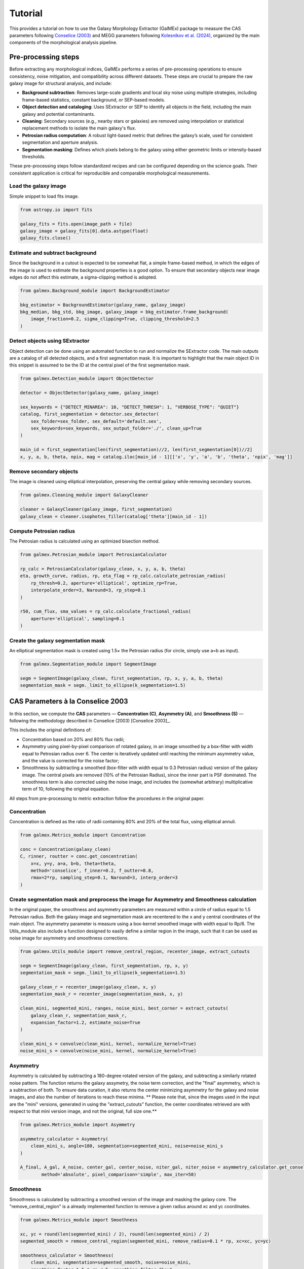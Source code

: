 Tutorial 
========


This provides a tutorial on how to use the Galaxy Morphology Extractor (GalMEx) package to measure the CAS parameters following `Conselice (2003) <https://iopscience.iop.org/article/10.1086/375001>`_ and MEGG parameters following `Kolesnikov et al. (2024) <https://academic.oup.com/mnras/article/528/1/82/7491068>`_, organized by the main components of the morphological analysis pipeline.

Pre-processing steps
--------------------
Before extracting any morphological indices, GalMEx performs a series of pre-processing operations to ensure consistency, noise mitigation, and compatibility across different datasets. These steps are crucial to prepare the raw galaxy image for structural analysis, and include:

- **Background subtraction**: Removes large-scale gradients and local sky noise using multiple strategies, including frame-based statistics, constant background, or SEP-based models.
- **Object detection and cataloging**: Uses SExtractor or SEP to identify all objects in the field, including the main galaxy and potential contaminants.
- **Cleaning**: Secondary sources (e.g., nearby stars or galaxies) are removed using interpolation or statistical replacement methods to isolate the main galaxy's flux.
- **Petrosian radius computation**: A robust light-based metric that defines the galaxy’s scale, used for consistent segmentation and aperture analysis.
- **Segmentation masking**: Defines which pixels belong to the galaxy using either geometric limits or intensity-based thresholds.

These pre-processing steps follow standardized recipes and can be configured depending on the science goals. Their consistent application is critical for reproducible and comparable morphological measurements.

Load the galaxy image
~~~~~~~~~~~~~~~~~~~~~

Simple snippet to load fits image.

.. code-block:: python

   from astropy.io import fits

   galaxy_fits = fits.open(image_path + file)
   galaxy_image = galaxy_fits[0].data.astype(float)
   galaxy_fits.close()

Estimate and subtract background
~~~~~~~~~~~~~~~~~~~~~~~~~~~~~~~~

Since the background in a cutout is expected to be somewhat flat, a simple frame-based method, in which the edges of the image is used to estimate the background properties is a good option. To ensure that secondary objects near image edges do not affect this estimate, a sigma-clipping method is adopted. 

.. code-block:: python

   from galmex.Background_module import BackgroundEstimator

   bkg_estimator = BackgroundEstimator(galaxy_name, galaxy_image)
   bkg_median, bkg_std, bkg_image, galaxy_image = bkg_estimator.frame_background(
       image_fraction=0.2, sigma_clipping=True, clipping_threshold=2.5
   )

Detect objects using SExtractor
~~~~~~~~~~~~~~~~~~~~~~~~~~~~~~~

Object detection can be done using an automated function to run and normalize the SExtractor code. The main outputs are a catalog of all detected objects, and a first segmentation mask. It is important to highlight that the main object ID in this snippet is assumed to be the ID at the central pixel of the first segmentation mask.

.. code-block:: python

   from galmex.Detection_module import ObjectDetector

   detector = ObjectDetector(galaxy_name, galaxy_image)

   sex_keywords = {"DETECT_MINAREA": 10, "DETECT_THRESH": 1, "VERBOSE_TYPE": "QUIET"}
   catalog, first_segmentation = detector.sex_detector(
       sex_folder=sex_folder, sex_default='default.sex',
       sex_keywords=sex_keywords, sex_output_folder='./', clean_up=True
   )

   main_id = first_segmentation[len(first_segmentation)//2, len(first_segmentation[0])//2]
   x, y, a, b, theta, npix, mag = catalog.iloc[main_id - 1][['x', 'y', 'a', 'b', 'theta', 'npix', 'mag']]

Remove secondary objects
~~~~~~~~~~~~~~~~~~~~~~~~

The image is cleaned using elliptical interpolation, preserving the central galaxy while removing secondary sources.

.. code-block:: python

   from galmex.Cleaning_module import GalaxyCleaner

   cleaner = GalaxyCleaner(galaxy_image, first_segmentation)
   galaxy_clean = cleaner.isophotes_filler(catalog['theta'][main_id - 1])

Compute Petrosian radius
~~~~~~~~~~~~~~~~~~~~~~~~

The Petrosian radius is calculated using an optimized bisection method.

.. code-block:: python

   from galmex.Petrosian_module import PetrosianCalculator

   rp_calc = PetrosianCalculator(galaxy_clean, x, y, a, b, theta)
   eta, growth_curve, radius, rp, eta_flag = rp_calc.calculate_petrosian_radius(
       rp_thresh=0.2, aperture='elliptical', optimize_rp=True,
       interpolate_order=3, Naround=3, rp_step=0.1
   )

   r50, cum_flux, sma_values = rp_calc.calculate_fractional_radius(
       aperture='elliptical', sampling=0.1
   )

Create the galaxy segmentation mask
~~~~~~~~~~~~~~~~~~~~~~~~~~~~~~~~~~~

An elliptical segmentation mask is created using 1.5× the Petrosian radius (for circle, simply use a=b as input).

.. code-block:: python

   from galmex.Segmentation_module import SegmentImage

   segm = SegmentImage(galaxy_clean, first_segmentation, rp, x, y, a, b, theta)
   segmentation_mask = segm._limit_to_ellipse(k_segmentation=1.5)



CAS Parameters à la Conselice 2003
----------------------------------

In this section, we compute the **CAS** parameters — **Concentration (C)**, **Asymmetry (A)**, and **Smoothness (S)** — following the methodology described in Conselice (2003) [Conselice 2003]_.

This includes the original definitions of:

- Concentration based on 20% and 80% flux radii;

- Asymmetry using pixel-by-pixel comparison of rotated galaxy, in an image smoothed by a box-filter with width equal to Petrosian radius over 6. The center is iteratively updated until reaching the minimum asymmetry value, and  the value is corrected for the noise factor;

- Smoothness by subtracting a smoothed (box-filter with width equal to 0.3 Petrosian radius) version of the galaxy image. The central pixels are removed (10% of the Petrosian Radius), since the inner part is PSF dominated. The smoothness term is also corrected using the noise image, and includes the (somewhat arbitrary) multiplicative term of 10, following the original equation.

All steps from pre-processing to metric extraction follow the procedures in the original paper.

Concentration
~~~~~~~~~~~~~

Concentration is defined as the ratio of radii containing 80% and 20% of the total flux, using elliptical annuli.

.. code-block:: python

   from galmex.Metrics_module import Concentration
   
   conc = Concentration(galaxy_clean)
   C, rinner, routter = conc.get_concentration(
       x=x, y=y, a=a, b=b, theta=theta,
       method='conselice', f_inner=0.2, f_outter=0.8,
       rmax=2*rp, sampling_step=0.1, Naround=3, interp_order=3
   )


Create segmentation mask and preprocess the image for Asymmetry and Smoothness calculation
~~~~~~~~~~~~~~~~~~~~~~~~~~~~~~~~~~~~~~~~~~~~~~~~~~~~~~~~~~~~~~~~~~~~~~~~~~~~~~~~~~~~~~~~~~

In the original paper, the smoothness and asymmetry parameters are measured within a circle of radius equal to 1.5 Petrosian radius. Both the galaxy image and segmentation mask are recentered to the x and y central coordinates of the main object. The asymmetry parameter is measure using a box-kernel smoothed image with width equal to Rp/6. The Utils_module also include a function designed to easily define a similar region in the image, such that it can be used as noise image for asymmetry and smoothness corrections.

.. code-block:: python
   
   from galmex.Utils_module import remove_central_region, recenter_image, extract_cutouts

   segm = SegmentImage(galaxy_clean, first_segmentation, rp, x, y)
   segmentation_mask = segm._limit_to_ellipse(k_segmentation=1.5)

   galaxy_clean_r = recenter_image(galaxy_clean, x, y)
   segmentation_mask_r = recenter_image(segmentation_mask, x, y)

   clean_mini, segmented_mini, ranges, noise_mini, best_corner = extract_cutouts(
       galaxy_clean_r, segmentation_mask_r,
       expansion_factor=1.2, estimate_noise=True
   )

   clean_mini_s = convolve(clean_mini, kernel, normalize_kernel=True)
   noise_mini_s = convolve(noise_mini, kernel, normalize_kernel=True)
   

Asymmetry
~~~~~~~~~

Asymmetry is calculated by subtracting a 180-degree rotated version of the galaxy, and subtracting a similarly rotated noise pattern. The function returns the galaxy assymetry, the noise term correction, and the "final" asymmetry, which is a subtraction of both. To ensure data curation, it also returns the center minimizing asymmetry for the galaxy and noise images, and also the number of iterations to reach these minima. ** Please note that, since the images used in the input are the "mini" versions, generated in using the "extract_cutouts" function, the center coordinates retrieved are with respect to that mini version image, and not the original, full size one.**

.. code-block:: python

   from galmex.Metrics_module import Asymmetry

   asymmetry_calculator = Asymmetry(
       clean_mini_s, angle=180, segmentation=segmented_mini, noise=noise_mini_s
   )

   A_final, A_gal, A_noise, center_gal, center_noise, niter_gal, niter_noise = asymmetry_calculator.get_conselice_asymmetry(
           method='absolute', pixel_comparison='simple', max_iter=50)


Smoothness
~~~~~~~~~~

Smoothness is calculated by subtracting a smoothed version of the image and masking the galaxy core. The "remove_central_region" is a already implemented function to remove a given radius around xc and yc coordinates.

.. code-block:: python

   from galmex.Metrics_module import Smoothness

   xc, yc = round(len(segmented_mini) / 2), round(len(segmented_mini) / 2)
   segmented_smooth = remove_central_region(segmented_mini, remove_radius=0.1 * rp, xc=xc, yc=yc)

   smoothness_calculator = Smoothness(
       clean_mini, segmentation=segmented_smooth, noise=noise_mini,
       smoothing_factor=1.5 * rp / 5, smoothing_filter="box"
   )

   S_final = smoothness_calculator.get_smoothness_conselice()
   
MEGG Parameters à la Kolesnikov et al.(2024)
--------------------------------------------

In this section, we compute the **MEGG** parameters — **M20**, **Entropy (E)**, **Gini**, and **G2** — following the methodology described in Kolesnikov et al. (2024) [Kolesnikov 2024]_.

All preprocessing steps are designed to closely match the procedure used in that work, including segmentation, recentering, and pixel masking. The MEGG suite is based on quantifying the spatial distribution and structure of the galaxy's flux.

Create segmentation mask based on intensity threshold
~~~~~~~~~~~~~~~~~~~~~~~~~~~~~~~~~~~~~~~~~~~~~~~~~~~~~

The segmentation mask is generated by identifying pixels above a threshold defined by the **average intensity at k×rp**, where `k_segmentation = 1`. This method aims to preserve pixels that are structurally significant for the MEGG computation, irrespective of redshift.

.. code-block:: python

   segm = SegmentImage(galaxy_clean, first_segmentation, rp, x, y, a, b, theta)
   segmentation_mask, mup = segm._limit_to_intensity(k_segmentation=1)
   
Recenter the image
~~~~~~~~~~~~~~~~~~

The galaxy and segmentation mask are recentered so that the main object is placed at the central pixel. This ensures consistent aperture measurements and pixel alignment across metrics.

.. code-block:: python

   galaxy_clean_r = recenter_image(galaxy_clean, x, y)
   segmentation_mask_r = recenter_image(segmentation_mask, x, y)

Compute M20
~~~~~~~~~~~

The **M20** parameter measures the normalized second-order moment of the 20% brightest pixels, indicating central light concentration and clumpiness.

.. code-block:: python

   from galmex.Metrics_module import Moment_of_light
   moment_calculator = Moment_of_light(galaxy_clean_r, segmentation=segmentation_mask_r)
   m20, xc_m, yc_m = moment_calculator.get_m20(f=0.2, minimize_total=True)

Compute Shannon Entropy (E)
~~~~~~~~~~~~~~~~~~~~~~~~~~~

**Entropy** quantifies the uniformity of flux distribution. Higher values correspond to smoother light distributions, while lower values may indicate fragmentation or clumpiness.

.. code-block:: python

   from galmex.Metrics_module import Shannon_entropy
   entropy_calculator = Shannon_entropy(galaxy_clean_r, segmentation=segmentation_mask_r)
   h = entropy_calculator.get_entropy(normalize=True, nbins=100)

Compute Gini Index
~~~~~~~~~~~~~~~~~~

The **Gini index** measures how uniformly the flux is distributed among the pixels. A Gini index of 1 indicates total inequality (i.e., all flux in one pixel), while 0 indicates uniformity.

.. code-block:: python

   from galmex.Metrics_module import Gini_index
   gini_calculator = Gini_index(galaxy_clean_r, segmentation=segmentation_mask_r)
   gini = gini_calculator.get_gini()

Compute G2 (Gradient Pattern Asymmetry)
~~~~~~~~~~~~~~~~~~~~~~~~~~~~~~~~~~~~~~~

The **G2** parameter quantifies the spatial variation of the gradient field associated with the galaxy light distribution. It is sensitive to asymmetric and irregular features.

.. code-block:: python

   from galmex.Metrics_module import GPA
   gpa = GPA(image=galaxy_clean_r, segmentation=segmentation_mask_r)
   g2 = gpa.get_g2(mtol=0.05, ptol=144)


